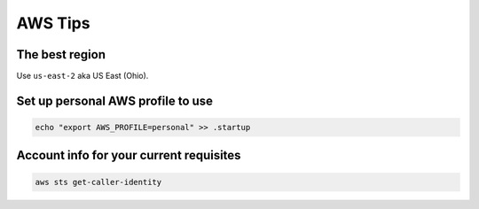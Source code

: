 AWS Tips
========

The best region
---------------

Use ``us-east-2`` aka US East (Ohio).


Set up personal AWS profile to use
-----------------------------------

.. code-block:: shell

   echo "export AWS_PROFILE=personal" >> .startup

Account info for your current requisites
----------------------------------------

.. code-block:: shell

   aws sts get-caller-identity
